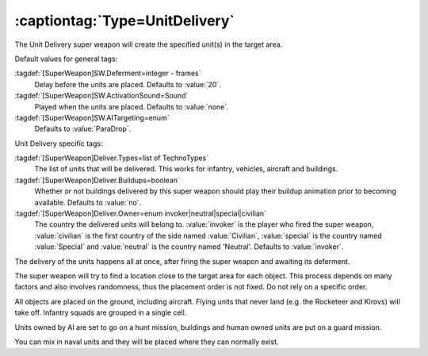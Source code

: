 :captiontag:`Type=UnitDelivery`
```````````````````````````````

The Unit Delivery super weapon will create the specified unit(s) in the target
area.

Default values for general tags:

:tagdef:`[SuperWeapon]SW.Deferment=integer - frames`
  Delay before the units are placed. Defaults to :value:`20`.
:tagdef:`[SuperWeapon]SW.ActivationSound=Sound`
  Played when the units are placed. Defaults to :value:`none`.
:tagdef:`[SuperWeapon]SW.AITargeting=enum`
  Defaults to :value:`ParaDrop`.


Unit Delivery specific tags:

:tagdef:`[SuperWeapon]Deliver.Types=list of TechnoTypes`
  The list of units that will be delivered. This works for infantry, vehicles,
  aircraft and buildings.
:tagdef:`[SuperWeapon]Deliver.Buildups=boolean`
  Whether or not buildings delivered by this super weapon should play their
  buildup animation prior to becoming available. Defaults to :value:`no`.
:tagdef:`[SuperWeapon]Deliver.Owner=enum invoker|neutral|special|civilian`
  The country the delivered units will belong to. :value:`invoker` is the player
  who fired the super weapon, :value:`civilian` is the first country of the side
  named :value:`Civilian`, :value:`special` is the country named
  :value:`Special` and :value:`neutral` is the country named 'Neutral'. Defaults
  to :value:`invoker`.


The delivery of the units happens all at once, after firing the super weapon and
awaiting its deferment.

The super weapon will try to find a location close to the target area for each
object. This process depends on many factors and also involves randomness, thus
the placement order is not fixed. Do not rely on a specific order.

All objects are placed on the ground, including aircraft. Flying units that
never land (e.g. the Rocketeer and Kirovs) will take off. Infantry squads are
grouped in a single cell.

Units owned by AI are set to go on a hunt mission, buildings and human owned
units are put on a guard mission.

You can mix in naval units and they will be placed where they can normally
exist.


.. index:: Super Weapons; New super weapon type: UnitDelivery (create unit(s) at
  target location).

.. versionadded:: 0.1
.. versionchanged:: 0.8
